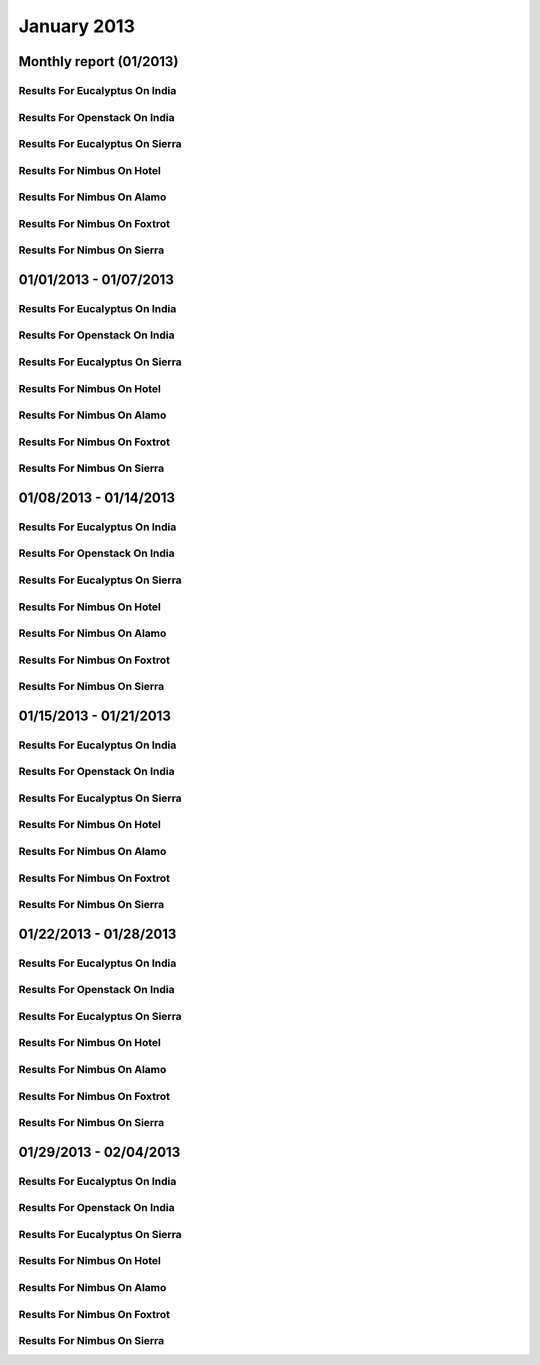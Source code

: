 January 2013
========================================
Monthly report (01/2013)
----------------------------------------

Results For Eucalyptus On India
^^^^^^^^^^^^^^^^^^^^^^^^^^^^^^^^^^^^^^^^^^^^^^^^^^^^^^^^^

.. raw:: html

	<div style="margin-top:10px;">
	<iframe id="the_iframe1" onLoad="calcHeight('the_iframe1');" width="100%" height="1" src="data/2013-01/india/eucalyptus/user/count/barhighcharts.html?time=1362690969" frameborder="0"></iframe>
	</div>
	Figure 1. Total count of VMs submitted per user for January 2013 on india

.. raw:: html

	<div style="margin-top:10px;">
	<iframe id="the_iframe2" onLoad="calcHeight('the_iframe2');" width="100%" height="1" src="data/2013-01/india/eucalyptus/user/FGGoogleMotionChart.html?time=1362690969" frameborder="0"></iframe>
	</div>
	Figure 2. Total count of VMs submitted per user for January 2013 on india

.. raw:: html

	<div style="margin-top:10px;">
	<iframe id="the_iframe3" onLoad="calcHeight('the_iframe3');" width="100%" height="1" src="data/2013-01/india/eucalyptus/user/runtime/barhighcharts.html?time=1362690969" frameborder="0"></iframe>
	</div>
	Figure 3. Total runtime (hour) of VMs submitted per user for January 2013 on india

.. raw:: html

	<div style="margin-top:10px;">
	<iframe id="the_iframe4" onLoad="calcHeight('the_iframe4');" width="100%" height="1" src="data/2013-01/india/eucalyptus/count/master-detailhighcharts.html?time=1362690969" frameborder="0"></iframe>
	</div>
	Figure 4. Total count of VMs submitted on india in January 2013

.. raw:: html

	<div style="margin-top:10px;">
	<iframe id="the_iframe5" onLoad="calcHeight('the_iframe5');" width="100%" height="1" src="data/2013-01/india/eucalyptus/runtime/master-detailhighcharts.html?time=1362690969" frameborder="0"></iframe>
	</div>
	Figure 5. Total runtime of VMs submitted on india in January 2013

.. raw:: html

	<div style="margin-top:10px;">
	<iframe id="the_iframe6" onLoad="calcHeight('the_iframe6');" width="100%" height="1" src="data/2013-01/india/eucalyptus/ccvm_cores/master-detailhighcharts.html?time=1362690969" frameborder="0"></iframe>
	</div>
	Figure 6. Total ccvm_cores of VMs submitted on india in January 2013

.. raw:: html

	<div style="margin-top:10px;">
	<iframe id="the_iframe7" onLoad="calcHeight('the_iframe7');" width="100%" height="1" src="data/2013-01/india/eucalyptus/ccvm_mem/master-detailhighcharts.html?time=1362690969" frameborder="0"></iframe>
	</div>
	Figure 7. Total ccvm_mem of VMs submitted on india in January 2013

.. raw:: html

	<div style="margin-top:10px;">
	<iframe id="the_iframe8" onLoad="calcHeight('the_iframe8');" width="100%" height="1" src="data/2013-01/india/eucalyptus/ccvm_disk/master-detailhighcharts.html?time=1362690969" frameborder="0"></iframe>
	</div>
	Figure 8. Total ccvm_disk of VMs submitted on india in January 2013

.. raw:: html

	<div style="margin-top:10px;">
	<iframe id="the_iframe9" onLoad="calcHeight('the_iframe9');" width="100%" height="1" src="data/2013-01/india/eucalyptus/count_node/columnhighcharts.html?time=1362690969" frameborder="0"></iframe>
	</div>
	Figure 9. Total VMs count per node cluster for January 2013 on india

Results For Openstack On India
^^^^^^^^^^^^^^^^^^^^^^^^^^^^^^^^^^^^^^^^^^^^^^^^^^^^^^^^^

.. raw:: html

	<div style="margin-top:10px;">
	<iframe id="the_iframe10" onLoad="calcHeight('the_iframe10');" width="100%" height="1" src="data/2013-01/india/openstack/user/count/barhighcharts.html?time=1362690969" frameborder="0"></iframe>
	</div>
	Figure 10. Total count of VMs submitted per user for January 2013 on india

.. raw:: html

	<div style="margin-top:10px;">
	<iframe id="the_iframe11" onLoad="calcHeight('the_iframe11');" width="100%" height="1" src="data/2013-01/india/openstack/user/runtime/barhighcharts.html?time=1362690969" frameborder="0"></iframe>
	</div>
	Figure 11. Total runtime (hour) of VMs submitted per user for January 2013 on india

Results For Eucalyptus On Sierra
^^^^^^^^^^^^^^^^^^^^^^^^^^^^^^^^^^^^^^^^^^^^^^^^^^^^^^^^^

.. raw:: html

	<div style="margin-top:10px;">
	<iframe id="the_iframe12" onLoad="calcHeight('the_iframe12');" width="100%" height="1" src="data/2013-01/sierra/eucalyptus/user/count/barhighcharts.html?time=1362690969" frameborder="0"></iframe>
	</div>
	Figure 12. Total count of VMs submitted per user for January 2013 on sierra

.. raw:: html

	<div style="margin-top:10px;">
	<iframe id="the_iframe13" onLoad="calcHeight('the_iframe13');" width="100%" height="1" src="data/2013-01/sierra/eucalyptus/user/runtime/barhighcharts.html?time=1362690969" frameborder="0"></iframe>
	</div>
	Figure 13. Total runtime (hour) of VMs submitted per user for January 2013 on sierra

.. raw:: html

	<div style="margin-top:10px;">
	<iframe id="the_iframe14" onLoad="calcHeight('the_iframe14');" width="100%" height="1" src="data/2013-01/sierra/eucalyptus/count/master-detailhighcharts.html?time=1362690969" frameborder="0"></iframe>
	</div>
	Figure 14. Total count of VMs submitted on sierra in January 2013

.. raw:: html

	<div style="margin-top:10px;">
	<iframe id="the_iframe15" onLoad="calcHeight('the_iframe15');" width="100%" height="1" src="data/2013-01/sierra/eucalyptus/runtime/master-detailhighcharts.html?time=1362690969" frameborder="0"></iframe>
	</div>
	Figure 15. Total runtime of VMs submitted on sierra in January 2013

.. raw:: html

	<div style="margin-top:10px;">
	<iframe id="the_iframe16" onLoad="calcHeight('the_iframe16');" width="100%" height="1" src="data/2013-01/sierra/eucalyptus/ccvm_cores/master-detailhighcharts.html?time=1362690969" frameborder="0"></iframe>
	</div>
	Figure 16. Total ccvm_cores of VMs submitted on sierra in January 2013

.. raw:: html

	<div style="margin-top:10px;">
	<iframe id="the_iframe17" onLoad="calcHeight('the_iframe17');" width="100%" height="1" src="data/2013-01/sierra/eucalyptus/ccvm_mem/master-detailhighcharts.html?time=1362690969" frameborder="0"></iframe>
	</div>
	Figure 17. Total ccvm_mem of VMs submitted on sierra in January 2013

.. raw:: html

	<div style="margin-top:10px;">
	<iframe id="the_iframe18" onLoad="calcHeight('the_iframe18');" width="100%" height="1" src="data/2013-01/sierra/eucalyptus/ccvm_disk/master-detailhighcharts.html?time=1362690969" frameborder="0"></iframe>
	</div>
	Figure 18. Total ccvm_disk of VMs submitted on sierra in January 2013

.. raw:: html

	<div style="margin-top:10px;">
	<iframe id="the_iframe19" onLoad="calcHeight('the_iframe19');" width="100%" height="1" src="data/2013-01/sierra/eucalyptus/count_node/columnhighcharts.html?time=1362690969" frameborder="0"></iframe>
	</div>
	Figure 19. Total VMs count per node cluster for January 2013 on sierra

Results For Nimbus On Hotel
^^^^^^^^^^^^^^^^^^^^^^^^^^^^^^^^^^^^^^^^^^^^^^^^^^^^^^^^^

.. raw:: html

	<div style="margin-top:10px;">
	<iframe id="the_iframe20" onLoad="calcHeight('the_iframe20');" width="100%" height="1" src="data/2013-01/hotel/nimbus/user/count/barhighcharts.html?time=1362690969" frameborder="0"></iframe>
	</div>
	Figure 20. Total count of VMs submitted per user for January 2013 on hotel

.. raw:: html

	<div style="margin-top:10px;">
	<iframe id="the_iframe21" onLoad="calcHeight('the_iframe21');" width="100%" height="1" src="data/2013-01/hotel/nimbus/user/runtime/barhighcharts.html?time=1362690969" frameborder="0"></iframe>
	</div>
	Figure 21. Total runtime (hour) of VMs submitted per user for January 2013 on hotel

Results For Nimbus On Alamo
^^^^^^^^^^^^^^^^^^^^^^^^^^^^^^^^^^^^^^^^^^^^^^^^^^^^^^^^^

.. raw:: html

	<div style="margin-top:10px;">
	<iframe id="the_iframe22" onLoad="calcHeight('the_iframe22');" width="100%" height="1" src="data/2013-01/alamo/nimbus/user/count/barhighcharts.html?time=1362690969" frameborder="0"></iframe>
	</div>
	Figure 22. Total count of VMs submitted per user for January 2013 on alamo

.. raw:: html

	<div style="margin-top:10px;">
	<iframe id="the_iframe23" onLoad="calcHeight('the_iframe23');" width="100%" height="1" src="data/2013-01/alamo/nimbus/user/runtime/barhighcharts.html?time=1362690969" frameborder="0"></iframe>
	</div>
	Figure 23. Total runtime (hour) of VMs submitted per user for January 2013 on alamo

Results For Nimbus On Foxtrot
^^^^^^^^^^^^^^^^^^^^^^^^^^^^^^^^^^^^^^^^^^^^^^^^^^^^^^^^^

.. raw:: html

	<div style="margin-top:10px;">
	<iframe id="the_iframe24" onLoad="calcHeight('the_iframe24');" width="100%" height="1" src="data/2013-01/foxtrot/nimbus/user/count/barhighcharts.html?time=1362690969" frameborder="0"></iframe>
	</div>
	Figure 24. Total count of VMs submitted per user for January 2013 on foxtrot

.. raw:: html

	<div style="margin-top:10px;">
	<iframe id="the_iframe25" onLoad="calcHeight('the_iframe25');" width="100%" height="1" src="data/2013-01/foxtrot/nimbus/user/runtime/barhighcharts.html?time=1362690969" frameborder="0"></iframe>
	</div>
	Figure 25. Total runtime (hour) of VMs submitted per user for January 2013 on foxtrot

Results For Nimbus On Sierra
^^^^^^^^^^^^^^^^^^^^^^^^^^^^^^^^^^^^^^^^^^^^^^^^^^^^^^^^^

.. raw:: html

	<div style="margin-top:10px;">
	<iframe id="the_iframe26" onLoad="calcHeight('the_iframe26');" width="100%" height="1" src="data/2013-01/sierra/nimbus/user/count/barhighcharts.html?time=1362690969" frameborder="0"></iframe>
	</div>
	Figure 26. Total count of VMs submitted per user for January 2013 on sierra

.. raw:: html

	<div style="margin-top:10px;">
	<iframe id="the_iframe27" onLoad="calcHeight('the_iframe27');" width="100%" height="1" src="data/2013-01/sierra/nimbus/user/runtime/barhighcharts.html?time=1362690969" frameborder="0"></iframe>
	</div>
	Figure 27. Total runtime (hour) of VMs submitted per user for January 2013 on sierra

01/01/2013 - 01/07/2013
------------------------------------------------------------

Results For Eucalyptus On India
^^^^^^^^^^^^^^^^^^^^^^^^^^^^^^^^^^^^^^^^^^^^^^^^^^^^^^^^^

.. raw:: html

	<div style="margin-top:10px;">
	<iframe id="the_iframe28" onLoad="calcHeight('the_iframe28');" width="100%" height="1" src="data/2013-01-07/india/eucalyptus/user/count/barhighcharts.html?time=1362690969" frameborder="0"></iframe>
	</div>
	Figure 28. Total count of VMs submitted per user for 2013-01-01  ~ 2013-01-07 on india

.. raw:: html

	<div style="margin-top:10px;">
	<iframe id="the_iframe29" onLoad="calcHeight('the_iframe29');" width="100%" height="1" src="data/2013-01-07/india/eucalyptus/user/runtime/barhighcharts.html?time=1362690969" frameborder="0"></iframe>
	</div>
	Figure 29. Total runtime (hour) of VMs submitted per user for 2013-01-01  ~ 2013-01-07 on india

.. raw:: html

	<div style="margin-top:10px;">
	<iframe id="the_iframe30" onLoad="calcHeight('the_iframe30');" width="100%" height="1" src="data/2013-01-07/india/eucalyptus/count_node/columnhighcharts.html?time=1362690969" frameborder="0"></iframe>
	</div>
	Figure 30. Total VMs count per node cluster for 2013-01-01  ~ 2013-01-07 on india

Results For Openstack On India
^^^^^^^^^^^^^^^^^^^^^^^^^^^^^^^^^^^^^^^^^^^^^^^^^^^^^^^^^

.. raw:: html

	<div style="margin-top:10px;">
	<iframe id="the_iframe31" onLoad="calcHeight('the_iframe31');" width="100%" height="1" src="data/2013-01-07/india/openstack/user/count/barhighcharts.html?time=1362690969" frameborder="0"></iframe>
	</div>
	Figure 31. Total count of VMs submitted per user for 2013-01-01 ~ 2013-01-07 on india

.. raw:: html

	<div style="margin-top:10px;">
	<iframe id="the_iframe32" onLoad="calcHeight('the_iframe32');" width="100%" height="1" src="data/2013-01-07/india/openstack/user/runtime/barhighcharts.html?time=1362690969" frameborder="0"></iframe>
	</div>
	Figure 32. Total runtime (hour) of VMs submitted per user for 2013-01-01 ~ 2013-01-07 on india

Results For Eucalyptus On Sierra
^^^^^^^^^^^^^^^^^^^^^^^^^^^^^^^^^^^^^^^^^^^^^^^^^^^^^^^^^

.. raw:: html

	<div style="margin-top:10px;">
	<iframe id="the_iframe33" onLoad="calcHeight('the_iframe33');" width="100%" height="1" src="data/2013-01-07/sierra/eucalyptus/user/count/barhighcharts.html?time=1362690969" frameborder="0"></iframe>
	</div>
	Figure 33. Total count of VMs submitted per user for 2013-01-01  ~ 2013-01-07 on sierra

.. raw:: html

	<div style="margin-top:10px;">
	<iframe id="the_iframe34" onLoad="calcHeight('the_iframe34');" width="100%" height="1" src="data/2013-01-07/sierra/eucalyptus/user/runtime/barhighcharts.html?time=1362690969" frameborder="0"></iframe>
	</div>
	Figure 34. Total runtime hour of VMs submitted per user for 2013-01-01  ~ 2013-01-07 on sierra

.. raw:: html

	<div style="margin-top:10px;">
	<iframe id="the_iframe35" onLoad="calcHeight('the_iframe35');" width="100%" height="1" src="data/2013-01-07/sierra/eucalyptus/count_node/columnhighcharts.html?time=1362690969" frameborder="0"></iframe>
	</div>
	Figure 35. Total VMs count per node cluster for 2013-01-01  ~ 2013-01-07 on sierra

Results For Nimbus On Hotel
^^^^^^^^^^^^^^^^^^^^^^^^^^^^^^^^^^^^^^^^^^^^^^^^^^^^^^^^^

.. raw:: html

	<div style="margin-top:10px;">
	<iframe id="the_iframe36" onLoad="calcHeight('the_iframe36');" width="100%" height="1" src="data/2013-01-07/hotel/nimbus/user/count/barhighcharts.html?time=1362690969" frameborder="0"></iframe>
	</div>
	Figure 36. Total count of VMs submitted per user for 2013-01-01 ~ 2013-01-07 on hotel

.. raw:: html

	<div style="margin-top:10px;">
	<iframe id="the_iframe37" onLoad="calcHeight('the_iframe37');" width="100%" height="1" src="data/2013-01-07/hotel/nimbus/user/runtime/barhighcharts.html?time=1362690969" frameborder="0"></iframe>
	</div>
	Figure 37. Total runtime (hour) of VMs submitted per user for 2013-01-01 ~ 2013-01-07 on hotel

Results For Nimbus On Alamo
^^^^^^^^^^^^^^^^^^^^^^^^^^^^^^^^^^^^^^^^^^^^^^^^^^^^^^^^^

.. raw:: html

	<div style="margin-top:10px;">
	<iframe id="the_iframe38" onLoad="calcHeight('the_iframe38');" width="100%" height="1" src="data/2013-01-07/alamo/nimbus/user/count/barhighcharts.html?time=1362690969" frameborder="0"></iframe>
	</div>
	Figure 38. Total count of VMs submitted per user for 2013-01-01 ~ 2013-01-07 on alamo

.. raw:: html

	<div style="margin-top:10px;">
	<iframe id="the_iframe39" onLoad="calcHeight('the_iframe39');" width="100%" height="1" src="data/2013-01-07/alamo/nimbus/user/runtime/barhighcharts.html?time=1362690969" frameborder="0"></iframe>
	</div>
	Figure 39. Total runtime (hour) of VMs submitted per user for 2013-01-01 ~ 2013-01-07 on alamo

Results For Nimbus On Foxtrot
^^^^^^^^^^^^^^^^^^^^^^^^^^^^^^^^^^^^^^^^^^^^^^^^^^^^^^^^^

.. raw:: html

	<div style="margin-top:10px;">
	<iframe id="the_iframe40" onLoad="calcHeight('the_iframe40');" width="100%" height="1" src="data/2013-01-07/foxtrot/nimbus/user/count/barhighcharts.html?time=1362690969" frameborder="0"></iframe>
	</div>
	Figure 40. Total count of VMs submitted per user for 2013-01-01 ~ 2013-01-07 on foxtrot

.. raw:: html

	<div style="margin-top:10px;">
	<iframe id="the_iframe41" onLoad="calcHeight('the_iframe41');" width="100%" height="1" src="data/2013-01-07/foxtrot/nimbus/user/runtime/barhighcharts.html?time=1362690969" frameborder="0"></iframe>
	</div>
	Figure 41. Total runtime (hour) of VMs submitted per user for 2013-01-01 ~ 2013-01-07 on foxtrot

Results For Nimbus On Sierra
^^^^^^^^^^^^^^^^^^^^^^^^^^^^^^^^^^^^^^^^^^^^^^^^^^^^^^^^^

.. raw:: html

	<div style="margin-top:10px;">
	<iframe id="the_iframe42" onLoad="calcHeight('the_iframe42');" width="100%" height="1" src="data/2013-01-07/sierra/nimbus/user/count/barhighcharts.html?time=1362690969" frameborder="0"></iframe>
	</div>
	Figure 42. Total count of VMs submitted per user for 2013-01-01 ~ 2013-01-07 on sierra

.. raw:: html

	<div style="margin-top:10px;">
	<iframe id="the_iframe43" onLoad="calcHeight('the_iframe43');" width="100%" height="1" src="data/2013-01-07/sierra/nimbus/user/runtime/barhighcharts.html?time=1362690969" frameborder="0"></iframe>
	</div>
	Figure 43. Total runtime (hour) of VMs submitted per user for 2013-01-01 ~ 2013-01-07 on sierra

01/08/2013 - 01/14/2013
------------------------------------------------------------

Results For Eucalyptus On India
^^^^^^^^^^^^^^^^^^^^^^^^^^^^^^^^^^^^^^^^^^^^^^^^^^^^^^^^^

.. raw:: html

	<div style="margin-top:10px;">
	<iframe id="the_iframe44" onLoad="calcHeight('the_iframe44');" width="100%" height="1" src="data/2013-01-14/india/eucalyptus/user/count/barhighcharts.html?time=1362690969" frameborder="0"></iframe>
	</div>
	Figure 44. Total count of VMs submitted per user for 2013-01-08  ~ 2013-01-14 on india

.. raw:: html

	<div style="margin-top:10px;">
	<iframe id="the_iframe45" onLoad="calcHeight('the_iframe45');" width="100%" height="1" src="data/2013-01-14/india/eucalyptus/user/runtime/barhighcharts.html?time=1362690969" frameborder="0"></iframe>
	</div>
	Figure 45. Total runtime (hour) of VMs submitted per user for 2013-01-08  ~ 2013-01-14 on india

.. raw:: html

	<div style="margin-top:10px;">
	<iframe id="the_iframe46" onLoad="calcHeight('the_iframe46');" width="100%" height="1" src="data/2013-01-14/india/eucalyptus/count_node/columnhighcharts.html?time=1362690969" frameborder="0"></iframe>
	</div>
	Figure 46. Total VMs count per node cluster for 2013-01-08  ~ 2013-01-14 on india

Results For Openstack On India
^^^^^^^^^^^^^^^^^^^^^^^^^^^^^^^^^^^^^^^^^^^^^^^^^^^^^^^^^

.. raw:: html

	<div style="margin-top:10px;">
	<iframe id="the_iframe47" onLoad="calcHeight('the_iframe47');" width="100%" height="1" src="data/2013-01-14/india/openstack/user/count/barhighcharts.html?time=1362690969" frameborder="0"></iframe>
	</div>
	Figure 47. Total count of VMs submitted per user for 2013-01-08 ~ 2013-01-14 on india

.. raw:: html

	<div style="margin-top:10px;">
	<iframe id="the_iframe48" onLoad="calcHeight('the_iframe48');" width="100%" height="1" src="data/2013-01-14/india/openstack/user/runtime/barhighcharts.html?time=1362690969" frameborder="0"></iframe>
	</div>
	Figure 48. Total runtime (hour) of VMs submitted per user for 2013-01-08 ~ 2013-01-14 on india

Results For Eucalyptus On Sierra
^^^^^^^^^^^^^^^^^^^^^^^^^^^^^^^^^^^^^^^^^^^^^^^^^^^^^^^^^

.. raw:: html

	<div style="margin-top:10px;">
	<iframe id="the_iframe49" onLoad="calcHeight('the_iframe49');" width="100%" height="1" src="data/2013-01-14/sierra/eucalyptus/user/count/barhighcharts.html?time=1362690969" frameborder="0"></iframe>
	</div>
	Figure 49. Total count of VMs submitted per user for 2013-01-08  ~ 2013-01-14 on sierra

.. raw:: html

	<div style="margin-top:10px;">
	<iframe id="the_iframe50" onLoad="calcHeight('the_iframe50');" width="100%" height="1" src="data/2013-01-14/sierra/eucalyptus/user/runtime/barhighcharts.html?time=1362690969" frameborder="0"></iframe>
	</div>
	Figure 50. Total runtime hour of VMs submitted per user for 2013-01-08  ~ 2013-01-14 on sierra

.. raw:: html

	<div style="margin-top:10px;">
	<iframe id="the_iframe51" onLoad="calcHeight('the_iframe51');" width="100%" height="1" src="data/2013-01-14/sierra/eucalyptus/count_node/columnhighcharts.html?time=1362690969" frameborder="0"></iframe>
	</div>
	Figure 51. Total VMs count per node cluster for 2013-01-08  ~ 2013-01-14 on sierra

Results For Nimbus On Hotel
^^^^^^^^^^^^^^^^^^^^^^^^^^^^^^^^^^^^^^^^^^^^^^^^^^^^^^^^^

.. raw:: html

	<div style="margin-top:10px;">
	<iframe id="the_iframe52" onLoad="calcHeight('the_iframe52');" width="100%" height="1" src="data/2013-01-14/hotel/nimbus/user/count/barhighcharts.html?time=1362690969" frameborder="0"></iframe>
	</div>
	Figure 52. Total count of VMs submitted per user for 2013-01-08 ~ 2013-01-14 on hotel

.. raw:: html

	<div style="margin-top:10px;">
	<iframe id="the_iframe53" onLoad="calcHeight('the_iframe53');" width="100%" height="1" src="data/2013-01-14/hotel/nimbus/user/runtime/barhighcharts.html?time=1362690969" frameborder="0"></iframe>
	</div>
	Figure 53. Total runtime (hour) of VMs submitted per user for 2013-01-08 ~ 2013-01-14 on hotel

Results For Nimbus On Alamo
^^^^^^^^^^^^^^^^^^^^^^^^^^^^^^^^^^^^^^^^^^^^^^^^^^^^^^^^^

.. raw:: html

	<div style="margin-top:10px;">
	<iframe id="the_iframe54" onLoad="calcHeight('the_iframe54');" width="100%" height="1" src="data/2013-01-14/alamo/nimbus/user/count/barhighcharts.html?time=1362690969" frameborder="0"></iframe>
	</div>
	Figure 54. Total count of VMs submitted per user for 2013-01-08 ~ 2013-01-14 on alamo

.. raw:: html

	<div style="margin-top:10px;">
	<iframe id="the_iframe55" onLoad="calcHeight('the_iframe55');" width="100%" height="1" src="data/2013-01-14/alamo/nimbus/user/runtime/barhighcharts.html?time=1362690969" frameborder="0"></iframe>
	</div>
	Figure 55. Total runtime (hour) of VMs submitted per user for 2013-01-08 ~ 2013-01-14 on alamo

Results For Nimbus On Foxtrot
^^^^^^^^^^^^^^^^^^^^^^^^^^^^^^^^^^^^^^^^^^^^^^^^^^^^^^^^^

.. raw:: html

	<div style="margin-top:10px;">
	<iframe id="the_iframe56" onLoad="calcHeight('the_iframe56');" width="100%" height="1" src="data/2013-01-14/foxtrot/nimbus/user/count/barhighcharts.html?time=1362690969" frameborder="0"></iframe>
	</div>
	Figure 56. Total count of VMs submitted per user for 2013-01-08 ~ 2013-01-14 on foxtrot

.. raw:: html

	<div style="margin-top:10px;">
	<iframe id="the_iframe57" onLoad="calcHeight('the_iframe57');" width="100%" height="1" src="data/2013-01-14/foxtrot/nimbus/user/runtime/barhighcharts.html?time=1362690969" frameborder="0"></iframe>
	</div>
	Figure 57. Total runtime (hour) of VMs submitted per user for 2013-01-08 ~ 2013-01-14 on foxtrot

Results For Nimbus On Sierra
^^^^^^^^^^^^^^^^^^^^^^^^^^^^^^^^^^^^^^^^^^^^^^^^^^^^^^^^^

.. raw:: html

	<div style="margin-top:10px;">
	<iframe id="the_iframe58" onLoad="calcHeight('the_iframe58');" width="100%" height="1" src="data/2013-01-14/sierra/nimbus/user/count/barhighcharts.html?time=1362690969" frameborder="0"></iframe>
	</div>
	Figure 58. Total count of VMs submitted per user for 2013-01-08 ~ 2013-01-14 on sierra

.. raw:: html

	<div style="margin-top:10px;">
	<iframe id="the_iframe59" onLoad="calcHeight('the_iframe59');" width="100%" height="1" src="data/2013-01-14/sierra/nimbus/user/runtime/barhighcharts.html?time=1362690969" frameborder="0"></iframe>
	</div>
	Figure 59. Total runtime (hour) of VMs submitted per user for 2013-01-08 ~ 2013-01-14 on sierra

01/15/2013 - 01/21/2013
------------------------------------------------------------

Results For Eucalyptus On India
^^^^^^^^^^^^^^^^^^^^^^^^^^^^^^^^^^^^^^^^^^^^^^^^^^^^^^^^^

.. raw:: html

	<div style="margin-top:10px;">
	<iframe id="the_iframe60" onLoad="calcHeight('the_iframe60');" width="100%" height="1" src="data/2013-01-21/india/eucalyptus/user/count/barhighcharts.html?time=1362690969" frameborder="0"></iframe>
	</div>
	Figure 60. Total count of VMs submitted per user for 2013-01-15  ~ 2013-01-21 on india

.. raw:: html

	<div style="margin-top:10px;">
	<iframe id="the_iframe61" onLoad="calcHeight('the_iframe61');" width="100%" height="1" src="data/2013-01-21/india/eucalyptus/user/runtime/barhighcharts.html?time=1362690969" frameborder="0"></iframe>
	</div>
	Figure 61. Total runtime (hour) of VMs submitted per user for 2013-01-15  ~ 2013-01-21 on india

.. raw:: html

	<div style="margin-top:10px;">
	<iframe id="the_iframe62" onLoad="calcHeight('the_iframe62');" width="100%" height="1" src="data/2013-01-21/india/eucalyptus/count_node/columnhighcharts.html?time=1362690969" frameborder="0"></iframe>
	</div>
	Figure 62. Total VMs count per node cluster for 2013-01-15  ~ 2013-01-21 on india

Results For Openstack On India
^^^^^^^^^^^^^^^^^^^^^^^^^^^^^^^^^^^^^^^^^^^^^^^^^^^^^^^^^

.. raw:: html

	<div style="margin-top:10px;">
	<iframe id="the_iframe63" onLoad="calcHeight('the_iframe63');" width="100%" height="1" src="data/2013-01-21/india/openstack/user/count/barhighcharts.html?time=1362690969" frameborder="0"></iframe>
	</div>
	Figure 63. Total count of VMs submitted per user for 2013-01-15 ~ 2013-01-21 on india

.. raw:: html

	<div style="margin-top:10px;">
	<iframe id="the_iframe64" onLoad="calcHeight('the_iframe64');" width="100%" height="1" src="data/2013-01-21/india/openstack/user/runtime/barhighcharts.html?time=1362690969" frameborder="0"></iframe>
	</div>
	Figure 64. Total runtime (hour) of VMs submitted per user for 2013-01-15 ~ 2013-01-21 on india

Results For Eucalyptus On Sierra
^^^^^^^^^^^^^^^^^^^^^^^^^^^^^^^^^^^^^^^^^^^^^^^^^^^^^^^^^

.. raw:: html

	<div style="margin-top:10px;">
	<iframe id="the_iframe65" onLoad="calcHeight('the_iframe65');" width="100%" height="1" src="data/2013-01-21/sierra/eucalyptus/user/count/barhighcharts.html?time=1362690969" frameborder="0"></iframe>
	</div>
	Figure 65. Total count of VMs submitted per user for 2013-01-15  ~ 2013-01-21 on sierra

.. raw:: html

	<div style="margin-top:10px;">
	<iframe id="the_iframe66" onLoad="calcHeight('the_iframe66');" width="100%" height="1" src="data/2013-01-21/sierra/eucalyptus/user/runtime/barhighcharts.html?time=1362690969" frameborder="0"></iframe>
	</div>
	Figure 66. Total runtime hour of VMs submitted per user for 2013-01-15  ~ 2013-01-21 on sierra

.. raw:: html

	<div style="margin-top:10px;">
	<iframe id="the_iframe67" onLoad="calcHeight('the_iframe67');" width="100%" height="1" src="data/2013-01-21/sierra/eucalyptus/count_node/columnhighcharts.html?time=1362690969" frameborder="0"></iframe>
	</div>
	Figure 67. Total VMs count per node cluster for 2013-01-15  ~ 2013-01-21 on sierra

Results For Nimbus On Hotel
^^^^^^^^^^^^^^^^^^^^^^^^^^^^^^^^^^^^^^^^^^^^^^^^^^^^^^^^^

.. raw:: html

	<div style="margin-top:10px;">
	<iframe id="the_iframe68" onLoad="calcHeight('the_iframe68');" width="100%" height="1" src="data/2013-01-21/hotel/nimbus/user/count/barhighcharts.html?time=1362690969" frameborder="0"></iframe>
	</div>
	Figure 68. Total count of VMs submitted per user for 2013-01-15 ~ 2013-01-21 on hotel

.. raw:: html

	<div style="margin-top:10px;">
	<iframe id="the_iframe69" onLoad="calcHeight('the_iframe69');" width="100%" height="1" src="data/2013-01-21/hotel/nimbus/user/runtime/barhighcharts.html?time=1362690969" frameborder="0"></iframe>
	</div>
	Figure 69. Total runtime (hour) of VMs submitted per user for 2013-01-15 ~ 2013-01-21 on hotel

Results For Nimbus On Alamo
^^^^^^^^^^^^^^^^^^^^^^^^^^^^^^^^^^^^^^^^^^^^^^^^^^^^^^^^^

.. raw:: html

	<div style="margin-top:10px;">
	<iframe id="the_iframe70" onLoad="calcHeight('the_iframe70');" width="100%" height="1" src="data/2013-01-21/alamo/nimbus/user/count/barhighcharts.html?time=1362690969" frameborder="0"></iframe>
	</div>
	Figure 70. Total count of VMs submitted per user for 2013-01-15 ~ 2013-01-21 on alamo

.. raw:: html

	<div style="margin-top:10px;">
	<iframe id="the_iframe71" onLoad="calcHeight('the_iframe71');" width="100%" height="1" src="data/2013-01-21/alamo/nimbus/user/runtime/barhighcharts.html?time=1362690969" frameborder="0"></iframe>
	</div>
	Figure 71. Total runtime (hour) of VMs submitted per user for 2013-01-15 ~ 2013-01-21 on alamo

Results For Nimbus On Foxtrot
^^^^^^^^^^^^^^^^^^^^^^^^^^^^^^^^^^^^^^^^^^^^^^^^^^^^^^^^^

.. raw:: html

	<div style="margin-top:10px;">
	<iframe id="the_iframe72" onLoad="calcHeight('the_iframe72');" width="100%" height="1" src="data/2013-01-21/foxtrot/nimbus/user/count/barhighcharts.html?time=1362690969" frameborder="0"></iframe>
	</div>
	Figure 72. Total count of VMs submitted per user for 2013-01-15 ~ 2013-01-21 on foxtrot

.. raw:: html

	<div style="margin-top:10px;">
	<iframe id="the_iframe73" onLoad="calcHeight('the_iframe73');" width="100%" height="1" src="data/2013-01-21/foxtrot/nimbus/user/runtime/barhighcharts.html?time=1362690969" frameborder="0"></iframe>
	</div>
	Figure 73. Total runtime (hour) of VMs submitted per user for 2013-01-15 ~ 2013-01-21 on foxtrot

Results For Nimbus On Sierra
^^^^^^^^^^^^^^^^^^^^^^^^^^^^^^^^^^^^^^^^^^^^^^^^^^^^^^^^^

.. raw:: html

	<div style="margin-top:10px;">
	<iframe id="the_iframe74" onLoad="calcHeight('the_iframe74');" width="100%" height="1" src="data/2013-01-21/sierra/nimbus/user/count/barhighcharts.html?time=1362690969" frameborder="0"></iframe>
	</div>
	Figure 74. Total count of VMs submitted per user for 2013-01-15 ~ 2013-01-21 on sierra

.. raw:: html

	<div style="margin-top:10px;">
	<iframe id="the_iframe75" onLoad="calcHeight('the_iframe75');" width="100%" height="1" src="data/2013-01-21/sierra/nimbus/user/runtime/barhighcharts.html?time=1362690969" frameborder="0"></iframe>
	</div>
	Figure 75. Total runtime (hour) of VMs submitted per user for 2013-01-15 ~ 2013-01-21 on sierra

01/22/2013 - 01/28/2013
------------------------------------------------------------

Results For Eucalyptus On India
^^^^^^^^^^^^^^^^^^^^^^^^^^^^^^^^^^^^^^^^^^^^^^^^^^^^^^^^^

.. raw:: html

	<div style="margin-top:10px;">
	<iframe id="the_iframe76" onLoad="calcHeight('the_iframe76');" width="100%" height="1" src="data/2013-01-28/india/eucalyptus/user/count/barhighcharts.html?time=1362690969" frameborder="0"></iframe>
	</div>
	Figure 76. Total count of VMs submitted per user for 2013-01-22  ~ 2013-01-28 on india

.. raw:: html

	<div style="margin-top:10px;">
	<iframe id="the_iframe77" onLoad="calcHeight('the_iframe77');" width="100%" height="1" src="data/2013-01-28/india/eucalyptus/user/runtime/barhighcharts.html?time=1362690969" frameborder="0"></iframe>
	</div>
	Figure 77. Total runtime (hour) of VMs submitted per user for 2013-01-22  ~ 2013-01-28 on india

.. raw:: html

	<div style="margin-top:10px;">
	<iframe id="the_iframe78" onLoad="calcHeight('the_iframe78');" width="100%" height="1" src="data/2013-01-28/india/eucalyptus/count_node/columnhighcharts.html?time=1362690969" frameborder="0"></iframe>
	</div>
	Figure 78. Total VMs count per node cluster for 2013-01-22  ~ 2013-01-28 on india

Results For Openstack On India
^^^^^^^^^^^^^^^^^^^^^^^^^^^^^^^^^^^^^^^^^^^^^^^^^^^^^^^^^

.. raw:: html

	<div style="margin-top:10px;">
	<iframe id="the_iframe79" onLoad="calcHeight('the_iframe79');" width="100%" height="1" src="data/2013-01-28/india/openstack/user/count/barhighcharts.html?time=1362690969" frameborder="0"></iframe>
	</div>
	Figure 79. Total count of VMs submitted per user for 2013-01-22 ~ 2013-01-28 on india

.. raw:: html

	<div style="margin-top:10px;">
	<iframe id="the_iframe80" onLoad="calcHeight('the_iframe80');" width="100%" height="1" src="data/2013-01-28/india/openstack/user/runtime/barhighcharts.html?time=1362690969" frameborder="0"></iframe>
	</div>
	Figure 80. Total runtime (hour) of VMs submitted per user for 2013-01-22 ~ 2013-01-28 on india

Results For Eucalyptus On Sierra
^^^^^^^^^^^^^^^^^^^^^^^^^^^^^^^^^^^^^^^^^^^^^^^^^^^^^^^^^

.. raw:: html

	<div style="margin-top:10px;">
	<iframe id="the_iframe81" onLoad="calcHeight('the_iframe81');" width="100%" height="1" src="data/2013-01-28/sierra/eucalyptus/user/count/barhighcharts.html?time=1362690969" frameborder="0"></iframe>
	</div>
	Figure 81. Total count of VMs submitted per user for 2013-01-22  ~ 2013-01-28 on sierra

.. raw:: html

	<div style="margin-top:10px;">
	<iframe id="the_iframe82" onLoad="calcHeight('the_iframe82');" width="100%" height="1" src="data/2013-01-28/sierra/eucalyptus/user/runtime/barhighcharts.html?time=1362690969" frameborder="0"></iframe>
	</div>
	Figure 82. Total runtime hour of VMs submitted per user for 2013-01-22  ~ 2013-01-28 on sierra

.. raw:: html

	<div style="margin-top:10px;">
	<iframe id="the_iframe83" onLoad="calcHeight('the_iframe83');" width="100%" height="1" src="data/2013-01-28/sierra/eucalyptus/count_node/columnhighcharts.html?time=1362690969" frameborder="0"></iframe>
	</div>
	Figure 83. Total VMs count per node cluster for 2013-01-22  ~ 2013-01-28 on sierra

Results For Nimbus On Hotel
^^^^^^^^^^^^^^^^^^^^^^^^^^^^^^^^^^^^^^^^^^^^^^^^^^^^^^^^^

.. raw:: html

	<div style="margin-top:10px;">
	<iframe id="the_iframe84" onLoad="calcHeight('the_iframe84');" width="100%" height="1" src="data/2013-01-28/hotel/nimbus/user/count/barhighcharts.html?time=1362690969" frameborder="0"></iframe>
	</div>
	Figure 84. Total count of VMs submitted per user for 2013-01-22 ~ 2013-01-28 on hotel

.. raw:: html

	<div style="margin-top:10px;">
	<iframe id="the_iframe85" onLoad="calcHeight('the_iframe85');" width="100%" height="1" src="data/2013-01-28/hotel/nimbus/user/runtime/barhighcharts.html?time=1362690969" frameborder="0"></iframe>
	</div>
	Figure 85. Total runtime (hour) of VMs submitted per user for 2013-01-22 ~ 2013-01-28 on hotel

Results For Nimbus On Alamo
^^^^^^^^^^^^^^^^^^^^^^^^^^^^^^^^^^^^^^^^^^^^^^^^^^^^^^^^^

.. raw:: html

	<div style="margin-top:10px;">
	<iframe id="the_iframe86" onLoad="calcHeight('the_iframe86');" width="100%" height="1" src="data/2013-01-28/alamo/nimbus/user/count/barhighcharts.html?time=1362690969" frameborder="0"></iframe>
	</div>
	Figure 86. Total count of VMs submitted per user for 2013-01-22 ~ 2013-01-28 on alamo

.. raw:: html

	<div style="margin-top:10px;">
	<iframe id="the_iframe87" onLoad="calcHeight('the_iframe87');" width="100%" height="1" src="data/2013-01-28/alamo/nimbus/user/runtime/barhighcharts.html?time=1362690969" frameborder="0"></iframe>
	</div>
	Figure 87. Total runtime (hour) of VMs submitted per user for 2013-01-22 ~ 2013-01-28 on alamo

Results For Nimbus On Foxtrot
^^^^^^^^^^^^^^^^^^^^^^^^^^^^^^^^^^^^^^^^^^^^^^^^^^^^^^^^^

.. raw:: html

	<div style="margin-top:10px;">
	<iframe id="the_iframe88" onLoad="calcHeight('the_iframe88');" width="100%" height="1" src="data/2013-01-28/foxtrot/nimbus/user/count/barhighcharts.html?time=1362690969" frameborder="0"></iframe>
	</div>
	Figure 88. Total count of VMs submitted per user for 2013-01-22 ~ 2013-01-28 on foxtrot

.. raw:: html

	<div style="margin-top:10px;">
	<iframe id="the_iframe89" onLoad="calcHeight('the_iframe89');" width="100%" height="1" src="data/2013-01-28/foxtrot/nimbus/user/runtime/barhighcharts.html?time=1362690969" frameborder="0"></iframe>
	</div>
	Figure 89. Total runtime (hour) of VMs submitted per user for 2013-01-22 ~ 2013-01-28 on foxtrot

Results For Nimbus On Sierra
^^^^^^^^^^^^^^^^^^^^^^^^^^^^^^^^^^^^^^^^^^^^^^^^^^^^^^^^^

.. raw:: html

	<div style="margin-top:10px;">
	<iframe id="the_iframe90" onLoad="calcHeight('the_iframe90');" width="100%" height="1" src="data/2013-01-28/sierra/nimbus/user/count/barhighcharts.html?time=1362690969" frameborder="0"></iframe>
	</div>
	Figure 90. Total count of VMs submitted per user for 2013-01-22 ~ 2013-01-28 on sierra

.. raw:: html

	<div style="margin-top:10px;">
	<iframe id="the_iframe91" onLoad="calcHeight('the_iframe91');" width="100%" height="1" src="data/2013-01-28/sierra/nimbus/user/runtime/barhighcharts.html?time=1362690969" frameborder="0"></iframe>
	</div>
	Figure 91. Total runtime (hour) of VMs submitted per user for 2013-01-22 ~ 2013-01-28 on sierra

01/29/2013 - 02/04/2013
------------------------------------------------------------

Results For Eucalyptus On India
^^^^^^^^^^^^^^^^^^^^^^^^^^^^^^^^^^^^^^^^^^^^^^^^^^^^^^^^^

.. raw:: html

	<div style="margin-top:10px;">
	<iframe id="the_iframe92" onLoad="calcHeight('the_iframe92');" width="100%" height="1" src="data/2013-02-04/india/eucalyptus/user/count/barhighcharts.html?time=1362690969" frameborder="0"></iframe>
	</div>
	Figure 92. Total count of VMs submitted per user for 2013-01-29  ~ 2013-02-04 on india

.. raw:: html

	<div style="margin-top:10px;">
	<iframe id="the_iframe93" onLoad="calcHeight('the_iframe93');" width="100%" height="1" src="data/2013-02-04/india/eucalyptus/user/runtime/barhighcharts.html?time=1362690969" frameborder="0"></iframe>
	</div>
	Figure 93. Total runtime (hour) of VMs submitted per user for 2013-01-29  ~ 2013-02-04 on india

.. raw:: html

	<div style="margin-top:10px;">
	<iframe id="the_iframe94" onLoad="calcHeight('the_iframe94');" width="100%" height="1" src="data/2013-02-04/india/eucalyptus/count_node/columnhighcharts.html?time=1362690969" frameborder="0"></iframe>
	</div>
	Figure 94. Total VMs count per node cluster for 2013-01-29  ~ 2013-02-04 on india

Results For Openstack On India
^^^^^^^^^^^^^^^^^^^^^^^^^^^^^^^^^^^^^^^^^^^^^^^^^^^^^^^^^

.. raw:: html

	<div style="margin-top:10px;">
	<iframe id="the_iframe95" onLoad="calcHeight('the_iframe95');" width="100%" height="1" src="data/2013-02-04/india/openstack/user/count/barhighcharts.html?time=1362690969" frameborder="0"></iframe>
	</div>
	Figure 95. Total count of VMs submitted per user for 2013-01-29 ~ 2013-02-04 on india

.. raw:: html

	<div style="margin-top:10px;">
	<iframe id="the_iframe96" onLoad="calcHeight('the_iframe96');" width="100%" height="1" src="data/2013-02-04/india/openstack/user/runtime/barhighcharts.html?time=1362690969" frameborder="0"></iframe>
	</div>
	Figure 96. Total runtime (hour) of VMs submitted per user for 2013-01-29 ~ 2013-02-04 on india

Results For Eucalyptus On Sierra
^^^^^^^^^^^^^^^^^^^^^^^^^^^^^^^^^^^^^^^^^^^^^^^^^^^^^^^^^

.. raw:: html

	<div style="margin-top:10px;">
	<iframe id="the_iframe97" onLoad="calcHeight('the_iframe97');" width="100%" height="1" src="data/2013-02-04/sierra/eucalyptus/user/count/barhighcharts.html?time=1362690969" frameborder="0"></iframe>
	</div>
	Figure 97. Total count of VMs submitted per user for 2013-01-29  ~ 2013-02-04 on sierra

.. raw:: html

	<div style="margin-top:10px;">
	<iframe id="the_iframe98" onLoad="calcHeight('the_iframe98');" width="100%" height="1" src="data/2013-02-04/sierra/eucalyptus/user/runtime/barhighcharts.html?time=1362690969" frameborder="0"></iframe>
	</div>
	Figure 98. Total runtime hour of VMs submitted per user for 2013-01-29  ~ 2013-02-04 on sierra

.. raw:: html

	<div style="margin-top:10px;">
	<iframe id="the_iframe99" onLoad="calcHeight('the_iframe99');" width="100%" height="1" src="data/2013-02-04/sierra/eucalyptus/count_node/columnhighcharts.html?time=1362690969" frameborder="0"></iframe>
	</div>
	Figure 99. Total VMs count per node cluster for 2013-01-29  ~ 2013-02-04 on sierra

Results For Nimbus On Hotel
^^^^^^^^^^^^^^^^^^^^^^^^^^^^^^^^^^^^^^^^^^^^^^^^^^^^^^^^^

.. raw:: html

	<div style="margin-top:10px;">
	<iframe id="the_iframe100" onLoad="calcHeight('the_iframe100');" width="100%" height="1" src="data/2013-02-04/hotel/nimbus/user/count/barhighcharts.html?time=1362690969" frameborder="0"></iframe>
	</div>
	Figure 100. Total count of VMs submitted per user for 2013-01-29 ~ 2013-02-04 on hotel

.. raw:: html

	<div style="margin-top:10px;">
	<iframe id="the_iframe101" onLoad="calcHeight('the_iframe101');" width="100%" height="1" src="data/2013-02-04/hotel/nimbus/user/runtime/barhighcharts.html?time=1362690969" frameborder="0"></iframe>
	</div>
	Figure 101. Total runtime (hour) of VMs submitted per user for 2013-01-29 ~ 2013-02-04 on hotel

Results For Nimbus On Alamo
^^^^^^^^^^^^^^^^^^^^^^^^^^^^^^^^^^^^^^^^^^^^^^^^^^^^^^^^^

.. raw:: html

	<div style="margin-top:10px;">
	<iframe id="the_iframe102" onLoad="calcHeight('the_iframe102');" width="100%" height="1" src="data/2013-02-04/alamo/nimbus/user/count/barhighcharts.html?time=1362690969" frameborder="0"></iframe>
	</div>
	Figure 102. Total count of VMs submitted per user for 2013-01-29 ~ 2013-02-04 on alamo

.. raw:: html

	<div style="margin-top:10px;">
	<iframe id="the_iframe103" onLoad="calcHeight('the_iframe103');" width="100%" height="1" src="data/2013-02-04/alamo/nimbus/user/runtime/barhighcharts.html?time=1362690969" frameborder="0"></iframe>
	</div>
	Figure 103. Total runtime (hour) of VMs submitted per user for 2013-01-29 ~ 2013-02-04 on alamo

Results For Nimbus On Foxtrot
^^^^^^^^^^^^^^^^^^^^^^^^^^^^^^^^^^^^^^^^^^^^^^^^^^^^^^^^^

.. raw:: html

	<div style="margin-top:10px;">
	<iframe id="the_iframe104" onLoad="calcHeight('the_iframe104');" width="100%" height="1" src="data/2013-02-04/foxtrot/nimbus/user/count/barhighcharts.html?time=1362690969" frameborder="0"></iframe>
	</div>
	Figure 104. Total count of VMs submitted per user for 2013-01-29 ~ 2013-02-04 on foxtrot

.. raw:: html

	<div style="margin-top:10px;">
	<iframe id="the_iframe105" onLoad="calcHeight('the_iframe105');" width="100%" height="1" src="data/2013-02-04/foxtrot/nimbus/user/runtime/barhighcharts.html?time=1362690969" frameborder="0"></iframe>
	</div>
	Figure 105. Total runtime (hour) of VMs submitted per user for 2013-01-29 ~ 2013-02-04 on foxtrot

Results For Nimbus On Sierra
^^^^^^^^^^^^^^^^^^^^^^^^^^^^^^^^^^^^^^^^^^^^^^^^^^^^^^^^^

.. raw:: html

	<div style="margin-top:10px;">
	<iframe id="the_iframe106" onLoad="calcHeight('the_iframe106');" width="100%" height="1" src="data/2013-02-04/sierra/nimbus/user/count/barhighcharts.html?time=1362690969" frameborder="0"></iframe>
	</div>
	Figure 106. Total count of VMs submitted per user for 2013-01-29 ~ 2013-02-04 on sierra

.. raw:: html

	<div style="margin-top:10px;">
	<iframe id="the_iframe107" onLoad="calcHeight('the_iframe107');" width="100%" height="1" src="data/2013-02-04/sierra/nimbus/user/runtime/barhighcharts.html?time=1362690969" frameborder="0"></iframe>
	</div>
	Figure 107. Total runtime (hour) of VMs submitted per user for 2013-01-29 ~ 2013-02-04 on sierra
